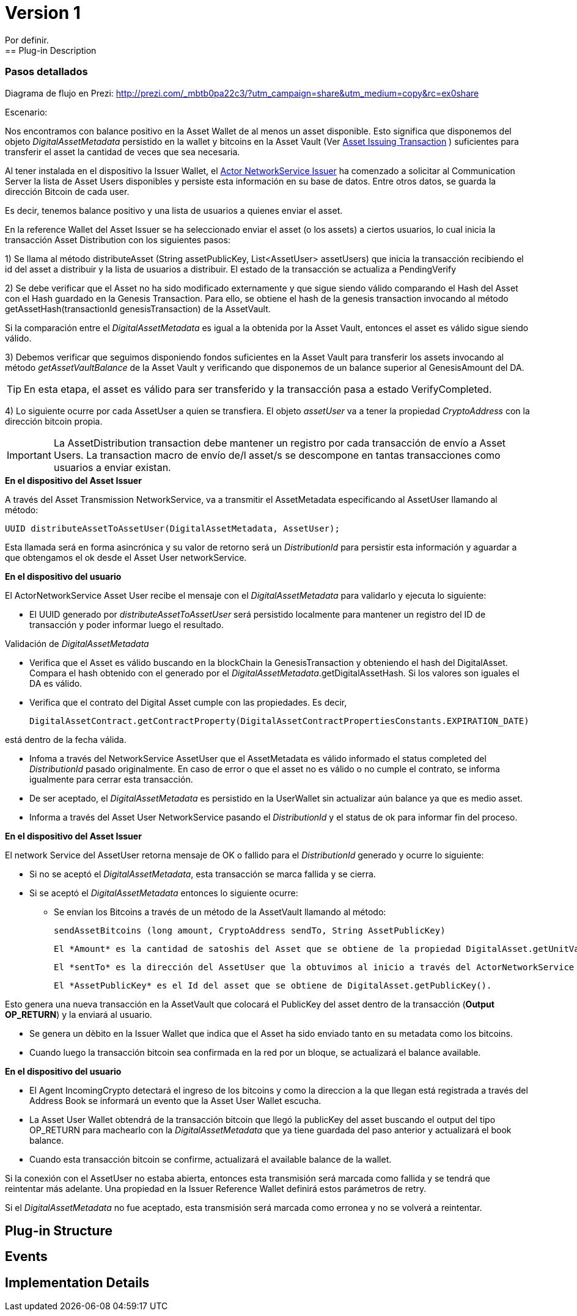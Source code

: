[[digital-asset-transaction-incoming-issuer-BitDubai-V1]]
= Version 1
    Por definir.
== Plug-in Description

=== Pasos detallados

Diagrama de flujo en Prezi: http://prezi.com/_mbtb0pa22c3/?utm_campaign=share&utm_medium=copy&rc=ex0share

.Escenario:


Nos encontramos con balance positivo en la Asset Wallet de al menos un asset disponible. Esto significa que disponemos del objeto _DigitalAssetMetadata_ persistido
en la wallet y bitcoins en la Asset Vault (Ver <<digital-asset-transaction-asset-issuing-BitDubai-V1,Asset Issuing Transaction>> ) suficientes para transferir el asset la cantidad de veces que sea necesaria.

Al tener instalada en el dispositivo la Issuer Wallet, el <<actor-asset-issuer-BitDubai-V1, Actor NetworkService Issuer>> ha comenzado a solicitar al Communication Server
la lista de Asset Users disponibles y persiste esta información en su base de datos. Entre otros datos, se guarda la dirección Bitcoin de cada user.

Es decir, tenemos balance positivo y una lista de usuarios a quienes enviar el asset.

En la reference Wallet del Asset Issuer se ha seleccionado enviar el asset (o los assets) a ciertos usuarios, lo cual inicia la transacción Asset Distribution
con los siguientes pasos:

1) Se llama al método distributeAsset (String assetPublicKey, List<AssetUser> assetUsers) que inicia la transacción recibiendo el id del asset a distribuir y
la lista de usuarios a distribuir. El estado de la transacción se actualiza a PendingVerify

2) Se debe verificar que el Asset no ha sido modificado externamente y que sigue siendo válido comparando el Hash del Asset con el Hash guardado en la Genesis Transaction.
Para ello, se obtiene el hash de la genesis transaction invocando al método getAssetHash(transactionId genesisTransaction) de la AssetVault.

Si la comparación entre el _DigitalAssetMetadata_ es igual a la obtenida por la Asset Vault, entonces el asset es válido sigue siendo válido.

3) Debemos verificar que seguimos disponiendo fondos suficientes en la Asset Vault para transferir los assets invocando al método _getAssetVaultBalance_ de la Asset Vault
 y verificando que disponemos de un balance superior al GenesisAmount del DA.

TIP: En esta etapa, el asset es válido para ser transferido y la transacción pasa a estado VerifyCompleted.

4) Lo siguiente ocurre por cada AssetUser a quien se transfiera. El objeto _assetUser_ va a tener la propiedad _CryptoAddress_ con la dirección bitcoin propia.

IMPORTANT: La AssetDistribution transaction debe mantener un registro por cada transacción de envío a Asset Users. La transaction macro de envío de/l asset/s
se descompone en tantas transacciones como usuarios a enviar existan.

.*En el dispositivo del Asset Issuer*

A través del Asset Transmission NetworkService, va a transmitir el AssetMetadata especificando al AssetUser llamando al método:
[source, java]
UUID distributeAssetToAssetUser(DigitalAssetMetadata, AssetUser);

Esta llamada será en forma asincrónica y su valor de retorno será un _DistributionId_ para persistir esta información y aguardar a que obtengamos el ok desde el Asset User networkService.

.*En el dispositivo del usuario*

El ActorNetworkService Asset User recibe el mensaje con el _DigitalAssetMetadata_ para validarlo y ejecuta lo siguiente:

* El UUID generado por _distributeAssetToAssetUser_ será persistido localmente para mantener un registro del ID de transacción y poder informar
luego el resultado.

Validación de _DigitalAssetMetadata_

* Verifica que el Asset es válido buscando en la blockChain la GenesisTransaction y obteniendo el hash del DigitalAsset. Compara el hash
obtenido con el generado por el _DigitalAssetMetadata_.getDigitalAssetHash. Si los valores son iguales el DA es válido.
* Verifica que el contrato del Digital Asset cumple con las propiedades. Es decir,
[source, java]
DigitalAssetContract.getContractProperty(DigitalAssetContractPropertiesConstants.EXPIRATION_DATE)

está dentro de la fecha válida.

* Infoma a través del NetworkService AssetUser que el AssetMetadata es válido informado el status completed del _DistributionId_ pasado originalmente.
En caso de error o que el asset no es válido o no cumple el contrato, se informa igualmente para cerrar esta transacción.

* De ser aceptado, el _DigitalAssetMetadata_ es persistido en la UserWallet sin actualizar aún balance ya que es medio asset.

* Informa a través del Asset User NetworkService pasando el _DistributionId_ y el status de ok para informar fin del proceso.

.*En el dispositivo del Asset Issuer*

El network Service del AssetUser retorna mensaje de OK o fallido para el _DistributionId_ generado y ocurre lo siguiente:

* Si no se aceptó el _DigitalAssetMetadata_, esta transacción se marca fallida y se cierra.
* Si se aceptó el _DigitalAssetMetadata_ entonces lo siguiente ocurre:
** Se envían los Bitcoins a través de un método de la AssetVault llamando al método:
[source, java]
sendAssetBitcoins (long amount, CryptoAddress sendTo, String AssetPublicKey)

 El *Amount* es la cantidad de satoshis del Asset que se obtiene de la propiedad DigitalAsset.getUnitValue()

 El *sentTo* es la dirección del AssetUser que la obtuvimos al inicio a través del ActorNetworkService Asset Issuer.

 El *AssetPublicKey* es el Id del asset que se obtiene de DigitalAsset.getPublicKey().

Esto genera una nueva transacción en la AssetVault que colocará el PublicKey del asset dentro de la transacción (*Output OP_RETURN*) y la enviará al usuario.

** Se genera un dèbito en la Issuer Wallet que indica que el Asset ha sido enviado tanto en su metadata como los bitcoins.

** Cuando luego la transacción bitcoin sea confirmada en la red por un bloque, se actualizará el balance available.

.*En el dispositivo del usuario*
* El Agent IncomingCrypto detectará el ingreso de los bitcoins y como la direccion a la que llegan está registrada a través del Address Book
se informará un evento que la Asset User Wallet escucha.
* La Asset User Wallet obtendrá de la transacción bitcoin que llegó la publicKey del asset buscando el output del tipo OP_RETURN para machearlo con la _DigitalAssetMetadata_ que
ya tiene guardada del paso anterior y actualizará el book balance.
* Cuando esta transacción bitcoin se confirme, actualizará el available balance de la wallet.


Si la conexión con el AssetUser no estaba abierta, entonces esta transmisión será marcada como fallida y se tendrá que reintentar más adelante.
Una propiedad en la Issuer Reference Wallet  definirá estos parámetros de retry.

Si el _DigitalAssetMetadata_ no fue aceptado, esta transmisión será marcada como erronea y no se volverá a reintentar.




== Plug-in Structure

== Events

== Implementation Details